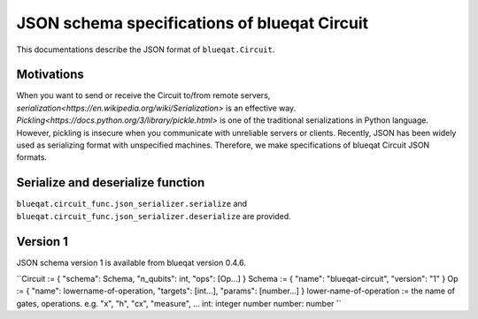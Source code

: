 JSON schema specifications of blueqat Circuit
=============================================

This documentations describe the JSON format of ``blueqat.Circuit``.

Motivations
-----------

When you want to send or receive the Circuit to/from remote servers, `serialization<https://en.wikipedia.org/wiki/Serialization>` is an effective way.
`Pickling<https://docs.python.org/3/library/pickle.html>` is one of the traditional serializations in Python language. However, pickling is insecure when you communicate with unreliable servers or clients.  Recently, JSON has been widely used as serializing format with unspecified machines.
Therefore, we make specifications of blueqat Circuit JSON formats.

Serialize and deserialize function
----------------------------------

``blueqat.circuit_func.json_serializer.serialize`` and ``blueqat.circuit_func.json_serializer.deserialize`` are provided.


Version 1
---------

JSON schema version 1 is available from blueqat version 0.4.6.

``Circuit := { "schema": Schema, "n_qubits": int, "ops": [Op...] }
Schema := { "name": "blueqat-circuit", "version": "1" }
Op := { "name": lowername-of-operation, "targets": [int...], "params": [number...] }
lower-name-of-operation := the name of gates, operations. e.g. "x", "h", "cx", "measure", ...
int: integer number
number: number
``